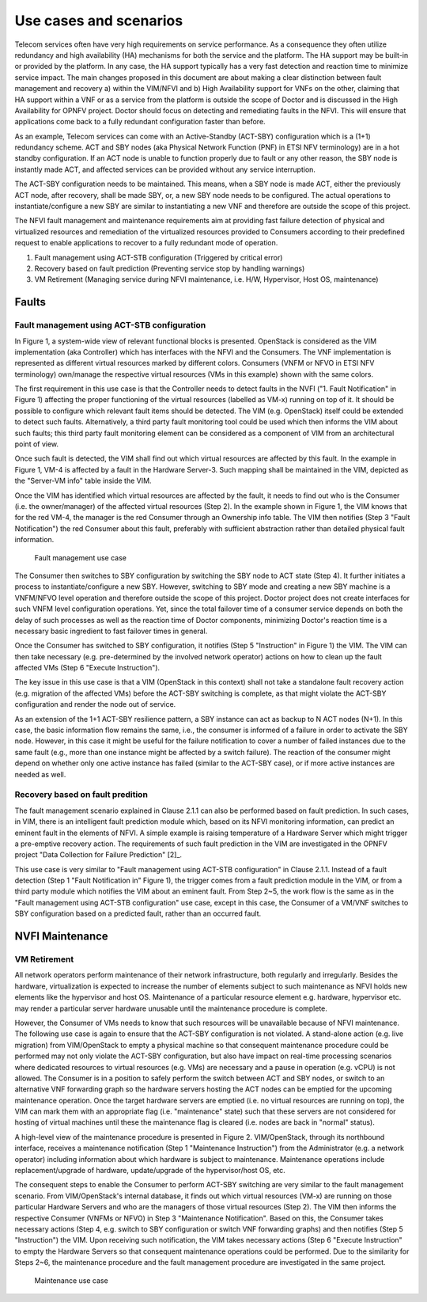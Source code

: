 Use cases and scenarios
=======================

Telecom services often have very high requirements on service performance. As a
consequence they often utilize redundancy and high availability (HA) mechanisms
for both the service and the platform. The HA support may be built-in or
provided by the platform. In any case, the HA support typically has a very fast
detection and reaction time to minimize service impact. The main changes
proposed in this document are about making a clear distinction between fault
management and recovery a) within the VIM/NFVI and b) High Availability support
for VNFs on the other, claiming that HA support within a VNF or as a service
from the platform is outside the scope of Doctor and is discussed in the High
Availability for OPNFV project. Doctor should focus on detecting and remediating
faults in the NFVI. This will ensure that applications come back to a fully
redundant configuration faster than before.

As an example, Telecom services can come with an Active-Standby (ACT-SBY)
configuration which is a (1+1) redundancy scheme. ACT and SBY nodes (aka
Physical Network Function (PNF) in ETSI NFV terminology) are in a hot standby
configuration. If an ACT node is unable to function properly due to fault or any
other reason, the SBY node is instantly made ACT, and affected services can be
provided without any service interruption.

The ACT-SBY configuration needs to be maintained. This means, when a SBY node is
made ACT, either the previously ACT node, after recovery, shall be made SBY, or,
a new SBY node needs to be configured. The actual operations to
instantiate/configure a new SBY are similar to instantiating a new VNF and
therefore are outside the scope of this project.

The NFVI fault management and maintenance requirements aim at providing fast
failure detection of physical and virtualized resources and remediation of the
virtualized resources provided to Consumers according to their predefined
request to enable applications to recover to a fully redundant mode of
operation.

1. Fault management using ACT-STB configuration (Triggered by critical error)
2. Recovery based on fault prediction (Preventing service stop by handling
   warnings)
3. VM Retirement (Managing service during NFVI maintenance, i.e. H/W,
   Hypervisor, Host OS, maintenance)

Faults
------

Fault management using ACT-STB configuration
^^^^^^^^^^^^^^^^^^^^^^^^^^^^^^^^^^^^^^^^^^^^

In Figure 1, a system-wide view of relevant functional blocks is presented.
OpenStack is considered as the VIM implementation (aka Controller) which has
interfaces with the NFVI and the Consumers. The VNF implementation is
represented as different virtual resources marked by different colors. Consumers
(VNFM or NFVO in ETSI NFV terminology) own/manage the respective virtual
resources (VMs in this example) shown with the same colors.

The first requirement in this use case is that the Controller needs to detect
faults in the NVFI ("1. Fault Notification" in Figure 1) affecting the proper
functioning of the virtual resources (labelled as VM-x) running on top of it. It
should be possible to configure which relevant fault items should be detected.
The VIM (e.g. OpenStack) itself could be extended to detect such faults.
Alternatively, a third party fault monitoring tool could be used which then
informs the VIM about such faults; this third party fault monitoring element can
be considered as a component of VIM from an architectural point of view.

Once such fault is detected, the VIM shall find out which virtual resources are
affected by this fault. In the example in Figure 1, VM-4 is affected by a fault
in the Hardware Server-3. Such mapping shall be maintained in the VIM, depicted
as the "Server-VM info" table inside the VIM.

Once the VIM has identified which virtual resources are affected by the fault,
it needs to find out who is the Consumer (i.e. the owner/manager) of the
affected virtual resources (Step 2). In the example shown in Figure 1, the VIM
knows that for the red VM-4, the manager is the red Consumer through an
Ownership info table. The VIM then notifies (Step 3 "Fault Notification") the
red Consumer about this fault, preferably with sufficient abstraction rather
than detailed physical fault information.

.. figure:: images/figure1.png

   Fault management use case

The Consumer then switches to SBY configuration by switching the SBY node to ACT
state (Step 4). It further initiates a process to instantiate/configure a new
SBY. However, switching to SBY mode and creating a new SBY machine is a
VNFM/NFVO level operation and therefore outside the scope of this project.
Doctor project does not create interfaces for such VNFM level configuration
operations. Yet, since the total failover time of a consumer service depends on
both the delay of such processes as well as the reaction time of Doctor
components, minimizing Doctor's reaction time is a necessary basic ingredient to
fast failover times in general.

Once the Consumer has switched to SBY configuration, it notifies (Step 5
"Instruction" in Figure 1) the VIM. The VIM can then take necessary (e.g.
pre-determined by the involved network operator) actions on how to clean up the
fault affected VMs (Step 6 "Execute Instruction").

The key issue in this use case is that a VIM (OpenStack in this context) shall
not take a standalone fault recovery action (e.g. migration of the affected VMs)
before the ACT-SBY switching is complete, as that might violate the ACT-SBY
configuration and render the node out of service.

As an extension of the 1+1 ACT-SBY resilience pattern, a SBY instance can act as
backup to N ACT nodes (N+1). In this case, the basic information flow remains
the same, i.e., the consumer is informed of a failure in order to activate the
SBY node. However, in this case it might be useful for the failure notification
to cover a number of failed instances due to the same fault (e.g., more than one
instance might be affected by a switch failure). The reaction of the consumer
might depend on whether only one active instance has failed (similar to the
ACT-SBY case), or if more active instances are needed as well.

Recovery based on fault predition
^^^^^^^^^^^^^^^^^^^^^^^^^^^^^^^^^

The fault management scenario explained in Clause 2.1.1 can also be performed
based on fault prediction. In such cases, in VIM, there is an intelligent fault
prediction module which, based on its NFVI monitoring information, can predict
an eminent fault in the elements of NFVI. A simple example is raising
temperature of a Hardware Server which might trigger a pre-emptive recovery
action. The requirements of such fault prediction in the VIM are investigated in
the OPNFV project "Data Collection for Failure Prediction" [2]_.

This use case is very similar to "Fault management using ACT-STB configuration"
in Clause 2.1.1. Instead of a fault detection (Step 1 "Fault Notification in"
Figure 1), the trigger comes from a fault prediction module in the VIM, or from
a third party module which notifies the VIM about an eminent fault. From Step
2~5, the work flow is the same as in the "Fault management using ACT-STB
configuration" use case, except in this case, the Consumer of a VM/VNF switches
to SBY configuration based on a predicted fault, rather than an occurred fault.

NVFI Maintenance
----------------

VM Retirement
^^^^^^^^^^^^^

All network operators perform maintenance of their network infrastructure, both
regularly and irregularly. Besides the hardware, virtualization is expected to
increase the number of elements subject to such maintenance as NFVI holds new
elements like the hypervisor and host OS. Maintenance of a particular resource
element e.g. hardware, hypervisor etc. may render a particular server hardware
unusable until the maintenance procedure is complete.

However, the Consumer of VMs needs to know that such resources will be
unavailable because of NFVI maintenance. The following use case is again to
ensure that the ACT-SBY configuration is not violated. A stand-alone action
(e.g. live migration) from VIM/OpenStack to empty a physical machine so that
consequent maintenance procedure could be performed may not only violate the
ACT-SBY configuration, but also have impact on real-time processing scenarios
where dedicated resources to virtual resources (e.g. VMs) are necessary and a
pause in operation (e.g. vCPU) is not allowed. The Consumer is in a position to
safely perform the switch between ACT and SBY nodes, or switch to an alternative
VNF forwarding graph so the hardware servers hosting the ACT nodes can be
emptied for the upcoming maintenance operation. Once the target hardware servers
are emptied (i.e. no virtual resources are running on top), the VIM can mark
them with an appropriate flag (i.e. "maintenance" state) such that these servers
are not considered for hosting of virtual machines until these the maintenance
flag is cleared (i.e. nodes are back in "normal" status).

A high-level view of the maintenance procedure is presented in Figure 2.
VIM/OpenStack, through its northbound interface, receives a maintenance
notification (Step 1 "Maintenance Instruction") from the Administrator (e.g. a
network operator) including information about which hardware is subject to
maintenance. Maintenance operations include replacement/upgrade of hardware,
update/upgrade of the hypervisor/host OS, etc.

The consequent steps to enable the Consumer to perform ACT-SBY switching are
very similar to the fault management scenario. From VIM/OpenStack's internal
database, it finds out which virtual resources (VM-x) are running on those
particular Hardware Servers and who are the managers of those virtual resources
(Step 2). The VIM then informs the respective Consumer (VNFMs or NFVO) in Step 3
"Maintenance Notification". Based on this, the Consumer takes necessary actions
(Step 4, e.g. switch to SBY configuration or switch VNF forwarding graphs) and
then notifies (Step 5 "Instruction") the VIM. Upon receiving such notification,
the VIM takes necessary actions (Step 6 "Execute Instruction" to empty the
Hardware Servers so that consequent maintenance operations could be performed.
Due to the similarity for Steps 2~6, the maintenance procedure and the fault
management procedure are investigated in the same project.

.. figure:: images/figure2.png

   Maintenance use case

..
 vim: set tabstop=4 expandtab textwidth=80:
